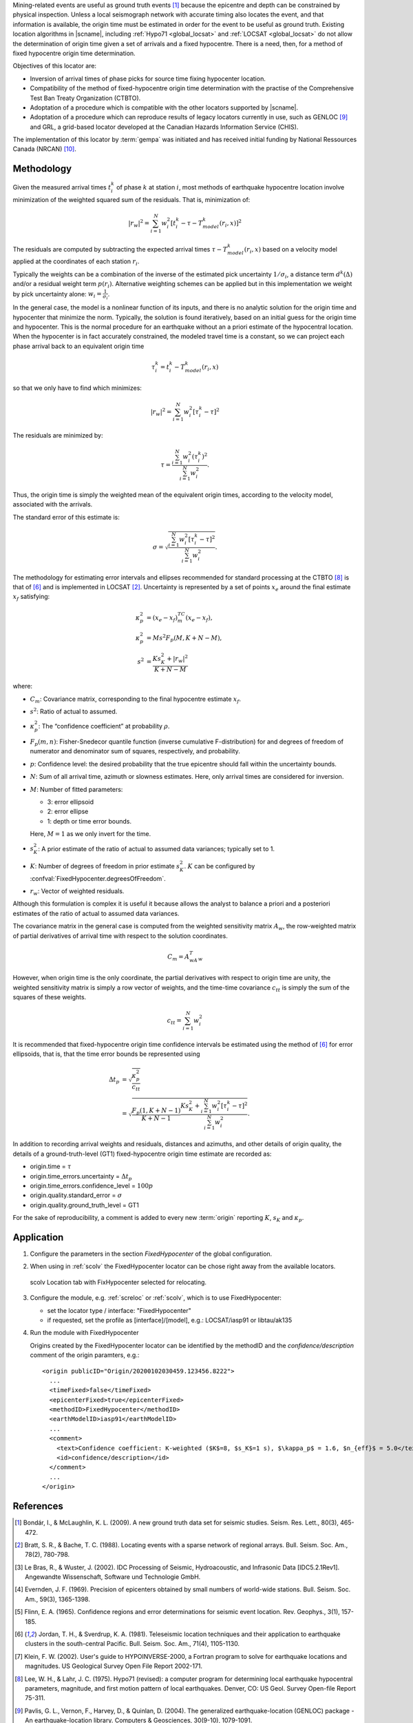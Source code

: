 Mining-related events are useful as ground truth events [#Bond]_
because the epicentre and depth can be constrained by physical inspection.
Unless a local seismograph network with accurate timing also locates the event,
and that information is available, the origin time must be estimated in order
for the event to be useful as ground truth. Existing location algorithms in
|scname|, including :ref:`Hypo71 <global_locsat>` and :ref:`LOCSAT <global_locsat>`
do not allow the determination of origin time given a set of arrivals and a
fixed hypocentre. There is a need, then, for a method of fixed hypocentre
origin time determination.

Objectives of this locator are:

* Inversion of arrival times of phase picks for source time fixing hypocenter location.
* Compatibility of the method of fixed-hypocentre origin time determination with
  the practise of the Comprehensive Test Ban Treaty Organization (CTBTO).
* Adoptation of a procedure which is compatible with the other locators supported by |scname|.
* Adoptation of a procedure which can reproduce results of legacy locators currently
  in use, such as GENLOC [#Pavl]_ and GRL, a
  grid-based locator developed at the Canadian Hazards Information Service (CHIS).

The implementation of this locator by :term:`gempa` was initiated and has received
initial funding by National Ressources Canada (NRCAN) [#NRCAN]_.


Methodology
===========

Given the measured arrival times :math:`t_i^k` of phase :math:`k` at
station :math:`i`, most methods of earthquake hypocentre location involve
minimization of the weighted squared sum of the residuals. That is,
minimization of:

.. math::

   |r_w|^2 = \sum_{i=1}^N {w_i^2 [ t_i^k - \tau - T_{model}^k(r_i,x) ]^2}

The residuals are computed by subtracting the expected arrival times
:math:`\tau - T_{model}^k(r_i,x)` based on a velocity model applied at the
coordinates of each station
:math:`r_i`.

Typically the weights can be a combination of the inverse of the
estimated pick uncertainty :math:`1/{\sigma}_i`, a distance term
:math:`d^k(\Delta)` and/or a residual weight term :math:`p(r_i)`.
Alternative weighting schemes can be applied but in this
implementation we weight by pick uncertainty alone: :math:`w_i=\frac{1}{{\sigma}_i}`.

In the general case, the model is a nonlinear function of its inputs, and there is no analytic solution for the origin time  and hypocenter  that minimize the norm. Typically, the solution is found iteratively, based on an initial guess for the origin time and hypocenter. This is the normal procedure for an earthquake without an a priori estimate of the hypocentral location.
When the hypocenter is in fact accurately constrained, the modeled travel time is a constant, so we can project each phase arrival back to an equivalent origin time

.. math ::

   \tau_i^k = t_i^k - T_{model}^k (r_i,x)

so that we only have to find  which minimizes:

.. math::

   |r_w|^2 = \sum_{i=1}^{N}w_i^2 [\tau_i^k - \tau]^2

The residuals are minimized by:


.. math::

   \tau = \frac{\sum_{i=1}^{N}w_i^2 (\tau_i^k)^2}{\sum_{i=1}^{N}w_i^2}.

Thus, the origin time is simply the weighted mean of the equivalent origin times, according to the velocity model, associated with the arrivals.

The standard error of this estimate is:

.. math::

   \sigma = \sqrt{\frac{\sum_{i=1}^{N}w_i^2 [\tau_i^k - \tau]^2}{\sum_{i=1}^{N}w_i^2}}.

The methodology for estimating error intervals and ellipses recommended for standard processing at the CTBTO [#Lee]_ is that of [#Jord]_ and is implemented in LOCSAT [#Bratt]_.
Uncertainty is represented by a set of points :math:`x_e` around the final estimate
:math:`x_f` satisfying:

.. math::

   \kappa_p^2 &= (x_e - x_f)^TC_m(x_e-x_f), \\
   \kappa_p^2 &= Ms^2F_p(M,K+N-M), \\
   s^2 &= \frac{Ks_K^2+|r_w|^2}{K+N-M}

where:

* :math:`C_m`: Covariance matrix, corresponding to the final hypocentre estimate :math:`x_f`.
* :math:`s^2`: Ratio of actual to assumed.
* :math:`\kappa_p^2`: The “confidence coefficient” at probability :math:`\rho`.
* :math:`F_p(m,n)`: Fisher-Snedecor quantile function (inverse cumulative F-distribution)
  for and degrees of freedom of numerator and denominator sum of squares, respectively, and probability.
* :math:`p`: Confidence level: the desired probability that the true epicentre should
  fall within the uncertainty bounds.
* :math:`N`: Sum of all arrival time, azimuth or slowness estimates. Here, only
  arrival times are considered for inversion.
* :math:`M`: Number of fitted parameters:

  * 3: error ellipsoid
  * 2: error ellipse
  * 1: depth or time error bounds.

  Here, :math:`M = 1` as we only invert for the time.

* :math:`s_K^2`: A prior estimate of the ratio of actual to assumed data variances; typically set to 1.
* :math:`K`: Number of degrees of freedom in prior estimate :math:`s_K^2`.
  :math:`K` can be configured by :confval:`FixedHypocenter.degreesOfFreedom`.
* :math:`r_w`: Vector of weighted residuals.


Although this formulation is complex it is useful it because allows the analyst to
balance a priori and a posteriori estimates of the ratio of actual to assumed
data variances.

The covariance matrix in the general case is computed from the weighted sensitivity
matrix :math:`A_w`, the row-weighted matrix of partial derivatives of arrival
time with respect to the solution coordinates.

.. math::

   C_m = A^T_wA_w

However, when origin time is the only coordinate, the partial derivatives with respect to origin time are unity, the weighted sensitivity matrix is simply a row vector of weights, and the time-time covariance
:math:`c_{tt}` is simply the sum of the squares of these weights.

.. math::

   c_{tt} = \sum_{i=1}^{N}w_i^2

It is recommended that fixed-hypocentre origin time confidence intervals be estimated using the method of [#Jord]_ for error ellipsoids, that is, that the time error bounds be represented using

.. math::

   \Delta t_p &= \sqrt{ \frac{\kappa_p^2}{c_{tt}} } \\
              &= \sqrt{ \frac{F_p(1,K+N-1)}{K+N-1} \frac{Ks_K^2 + \sum_{i=1}^{N}w_i^2 [\tau_i^k-\tau]^2}{\sum_{i=1}^{N}w_i^2}}.

In addition to recording arrival weights and residuals, distances and azimuths, and other details of origin quality, the details of a ground-truth-level (GT1) fixed-hypocentre origin time estimate are recorded as:

* origin.time = :math:`\tau`
* origin.time_errors.uncertainty = :math:`\Delta t_p`
* origin.time_errors.confidence_level = :math:`100p`
* origin.quality.standard_error = :math:`\sigma`
* origin.quality.ground_truth_level = GT1

For the sake of reproducibility, a comment is added to every new :term:`origin`
reporting :math:`K`, :math:`s_K` and :math:`\kappa_p`.

Application
===========

#. Configure the parameters in the section *FixedHypocenter* of the global configuration.
#. When using in :ref:`scolv` the FixedHypocenter locator can be chose right away
   from the available locators.

   .. figure:: media/scolv-fixedhypocenter.png
      :align: center
      :width: 18cm

      scolv Location tab with FixHypocenter selected for relocating.

#. Configure the module, e.g. :ref:`screloc` or :ref:`scolv`, which is to use FixedHypocenter:

   * set the locator type / interface: "FixedHypocenter"
   * if requested, set the profile as [interface]/[model], e.g.: LOCSAT/iasp91 or libtau/ak135

#. Run the module with FixedHypocenter

   Origins created by the FixedHypocenter locator can be identified by the methodID
   and the *confidence/description* comment of the origin paramters, e.g.: ::

      <origin publicID="Origin/20200102030459.123456.8222">
        ...
        <timeFixed>false</timeFixed>
        <epicenterFixed>true</epicenterFixed>
        <methodID>FixedHypocenter</methodID>
        <earthModelID>iasp91</earthModelID>
        ...
        <comment>
          <text>Confidence coefficient: K-weighted ($K$=8, $s_K$=1 s), $\kappa_p$ = 1.6, $n_{eff}$ = 5.0</text>
          <id>confidence/description</id>
        </comment>
        ...
      </origin>


References
==========

.. target-notes::

.. [#Bond] Bondár, I., & McLaughlin, K. L. (2009). A new ground truth data set for
   seismic studies. Seism. Res. Lett., 80(3), 465-472.
.. [#Bratt] Bratt, S. R., & Bache, T. C. (1988). Locating events with a sparse network of
   regional arrays. Bull. Seism. Soc. Am., 78(2), 780-798.
.. [#Bras] Le Bras, R., & Wuster, J. (2002). IDC Processing of Seismic, Hydroacoustic,
   and Infrasonic Data [IDC5.2.1Rev1]. Angewandte Wissenschaft, Software und
   Technologie GmbH.
.. [#Ever] Evernden, J. F. (1969). Precision of epicenters obtained by small numbers of
   world-wide stations. Bull. Seism. Soc. Am., 59(3), 1365-1398.
.. [#Flinn] Flinn, E. A. (1965). Confidence regions and error determinations for seismic
   event location. Rev. Geophys., 3(1), 157-185.
.. [#Jord] Jordan, T. H., & Sverdrup, K. A. (1981). Teleseismic location techniques and
   their application to earthquake clusters in the south-central Pacific. Bull.
   Seism. Soc. Am., 71(4), 1105-1130.
.. [#Klein] Klein, F. W. (2002). User's guide to HYPOINVERSE-2000, a Fortran program to
   solve for earthquake locations and magnitudes. US Geological Survey Open File
   Report 2002-171.
.. [#Lee] Lee, W. H., & Lahr, J. C. (1975). Hypo71 (revised): a computer program for
   determining local earthquake hypocentral parameters, magnitude, and first
   motion pattern of local earthquakes. Denver, CO: US Geol. Survey Open-file
   Report 75-311.
.. [#Pavl] Pavlis, G. L., Vernon, F., Harvey, D., & Quinlan, D. (2004). The generalized
   earthquake-location (GENLOC) package - An earthquake-location library.
   Computers & Geosciences, 30(9-10), 1079-1091.
.. [#NRCAN] National Ressources Canada (NRCAN), https://earthquakescanada.nrcan.gc.ca/index-en.php
